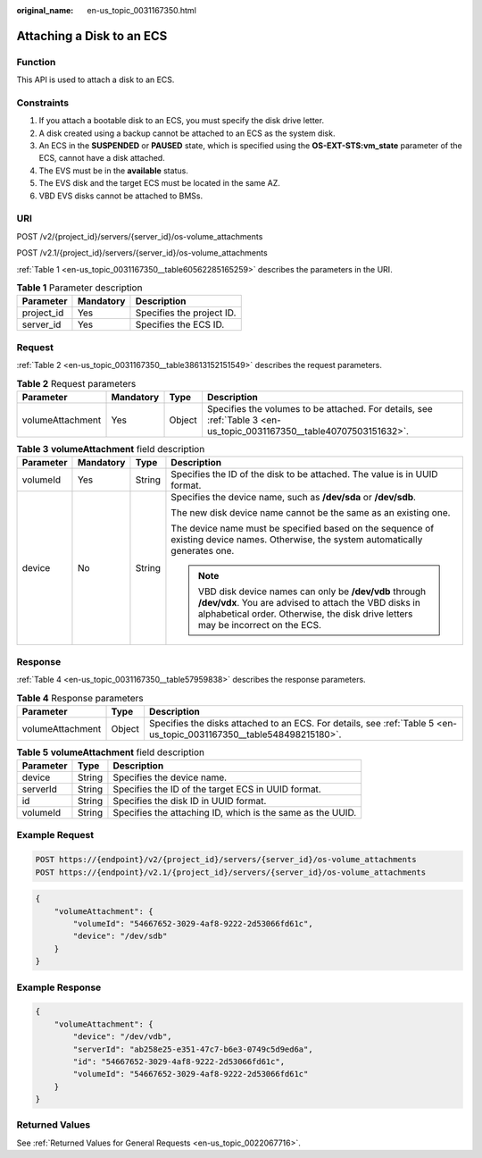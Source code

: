 :original_name: en-us_topic_0031167350.html

.. _en-us_topic_0031167350:

Attaching a Disk to an ECS
==========================

Function
--------

This API is used to attach a disk to an ECS.

Constraints
-----------

#. If you attach a bootable disk to an ECS, you must specify the disk drive letter.
#. A disk created using a backup cannot be attached to an ECS as the system disk.
#. An ECS in the **SUSPENDED** or **PAUSED** state, which is specified using the **OS-EXT-STS:vm_state** parameter of the ECS, cannot have a disk attached.
#. The EVS must be in the **available** status.
#. The EVS disk and the target ECS must be located in the same AZ.
#. VBD EVS disks cannot be attached to BMSs.

URI
---

POST /v2/{project_id}/servers/{server_id}/os-volume_attachments

POST /v2.1/{project_id}/servers/{server_id}/os-volume_attachments

:ref:`Table 1 <en-us_topic_0031167350__table60562285165259>` describes the parameters in the URI.

.. _en-us_topic_0031167350__table60562285165259:

.. table:: **Table 1** Parameter description

   ========== ========= =========================
   Parameter  Mandatory Description
   ========== ========= =========================
   project_id Yes       Specifies the project ID.
   server_id  Yes       Specifies the ECS ID.
   ========== ========= =========================

Request
-------

:ref:`Table 2 <en-us_topic_0031167350__table38613152151549>` describes the request parameters.

.. _en-us_topic_0031167350__table38613152151549:

.. table:: **Table 2** Request parameters

   +------------------+-----------+--------+----------------------------------------------------------------------------------------------------------------------+
   | Parameter        | Mandatory | Type   | Description                                                                                                          |
   +==================+===========+========+======================================================================================================================+
   | volumeAttachment | Yes       | Object | Specifies the volumes to be attached. For details, see :ref:`Table 3 <en-us_topic_0031167350__table40707503151632>`. |
   +------------------+-----------+--------+----------------------------------------------------------------------------------------------------------------------+

.. _en-us_topic_0031167350__table40707503151632:

.. table:: **Table 3** **volumeAttachment** field description

   +-----------------+-----------------+-----------------+-------------------------------------------------------------------------------------------------------------------------------------------------------------------------------------------------------+
   | Parameter       | Mandatory       | Type            | Description                                                                                                                                                                                           |
   +=================+=================+=================+=======================================================================================================================================================================================================+
   | volumeId        | Yes             | String          | Specifies the ID of the disk to be attached. The value is in UUID format.                                                                                                                             |
   +-----------------+-----------------+-----------------+-------------------------------------------------------------------------------------------------------------------------------------------------------------------------------------------------------+
   | device          | No              | String          | Specifies the device name, such as **/dev/sda** or **/dev/sdb**.                                                                                                                                      |
   |                 |                 |                 |                                                                                                                                                                                                       |
   |                 |                 |                 | The new disk device name cannot be the same as an existing one.                                                                                                                                       |
   |                 |                 |                 |                                                                                                                                                                                                       |
   |                 |                 |                 | The device name must be specified based on the sequence of existing device names. Otherwise, the system automatically generates one.                                                                  |
   |                 |                 |                 |                                                                                                                                                                                                       |
   |                 |                 |                 | .. note::                                                                                                                                                                                             |
   |                 |                 |                 |                                                                                                                                                                                                       |
   |                 |                 |                 |    VBD disk device names can only be **/dev/vdb** through **/dev/vdx**. You are advised to attach the VBD disks in alphabetical order. Otherwise, the disk drive letters may be incorrect on the ECS. |
   +-----------------+-----------------+-----------------+-------------------------------------------------------------------------------------------------------------------------------------------------------------------------------------------------------+

Response
--------

:ref:`Table 4 <en-us_topic_0031167350__table57959838>` describes the response parameters.

.. _en-us_topic_0031167350__table57959838:

.. table:: **Table 4** Response parameters

   +------------------+--------+----------------------------------------------------------------------------------------------------------------------+
   | Parameter        | Type   | Description                                                                                                          |
   +==================+========+======================================================================================================================+
   | volumeAttachment | Object | Specifies the disks attached to an ECS. For details, see :ref:`Table 5 <en-us_topic_0031167350__table548498215180>`. |
   +------------------+--------+----------------------------------------------------------------------------------------------------------------------+

.. _en-us_topic_0031167350__table548498215180:

.. table:: **Table 5** **volumeAttachment** field description

   +-----------+--------+------------------------------------------------------------+
   | Parameter | Type   | Description                                                |
   +===========+========+============================================================+
   | device    | String | Specifies the device name.                                 |
   +-----------+--------+------------------------------------------------------------+
   | serverId  | String | Specifies the ID of the target ECS in UUID format.         |
   +-----------+--------+------------------------------------------------------------+
   | id        | String | Specifies the disk ID in UUID format.                      |
   +-----------+--------+------------------------------------------------------------+
   | volumeId  | String | Specifies the attaching ID, which is the same as the UUID. |
   +-----------+--------+------------------------------------------------------------+

Example Request
---------------

.. code-block:: text

   POST https://{endpoint}/v2/{project_id}/servers/{server_id}/os-volume_attachments
   POST https://{endpoint}/v2.1/{project_id}/servers/{server_id}/os-volume_attachments

.. code-block::

   {
       "volumeAttachment": {
           "volumeId": "54667652-3029-4af8-9222-2d53066fd61c",
           "device": "/dev/sdb"
       }
   }

Example Response
----------------

.. code-block::

   {
       "volumeAttachment": {
           "device": "/dev/vdb",
           "serverId": "ab258e25-e351-47c7-b6e3-0749c5d9ed6a",
           "id": "54667652-3029-4af8-9222-2d53066fd61c",
           "volumeId": "54667652-3029-4af8-9222-2d53066fd61c"
       }
   }

Returned Values
---------------

See :ref:`Returned Values for General Requests <en-us_topic_0022067716>`.
